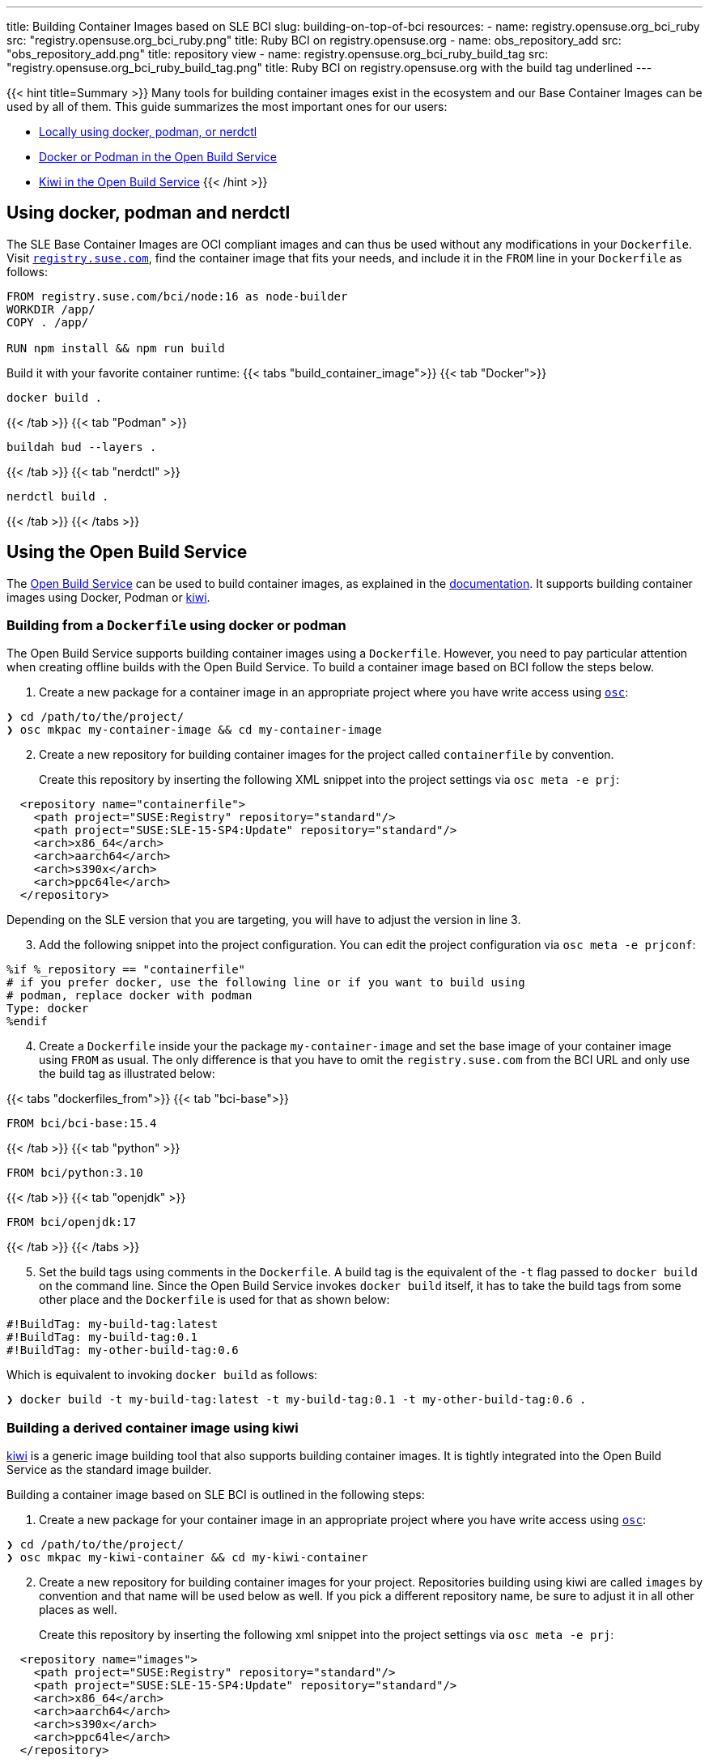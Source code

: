 ---
title: Building Container Images based on SLE BCI
slug: building-on-top-of-bci
resources:
  - name: registry.opensuse.org_bci_ruby
    src: "registry.opensuse.org_bci_ruby.png"
    title: Ruby BCI on registry.opensuse.org
  - name: obs_repository_add
    src: "obs_repository_add.png"
    title: repository view
  - name: registry.opensuse.org_bci_ruby_build_tag
    src: "registry.opensuse.org_bci_ruby_build_tag.png"
    title: Ruby BCI on registry.opensuse.org with the build tag underlined
---

{{< hint title=Summary >}}
Many tools for building container images exist in the ecosystem and
our Base Container Images can be used by all of them. This guide
summarizes the most important ones for our users:

* link:#_using_docker_podman_and_nerdctl[Locally using docker, podman, or
nerdctl]
* link:#_building_from_a_dockerfile_using_docker_or_podman[Docker or
Podman in the Open Build Service]
* link:#_building_a_derived_container_image_using_kiwi[Kiwi in the
Open Build Service]
{{< /hint >}}

== Using docker, podman and nerdctl

The SLE Base Container Images are OCI compliant images and can thus be
used without any modifications in your `Dockerfile`. Visit
https://registry.suse.com[`registry.suse.com`], find the container image
that fits your needs, and include it in the `FROM` line in your
`Dockerfile` as follows:

[source,Dockerfile]
----
FROM registry.suse.com/bci/node:16 as node-builder
WORKDIR /app/
COPY . /app/

RUN npm install && npm run build
----

Build it with your favorite container runtime:
{{< tabs "build_container_image">}}
{{< tab "Docker">}}
[source,Shell]
----
docker build .
----
{{< /tab >}}
{{< tab "Podman" >}}
[source,Shell]
----
buildah bud --layers .
----
{{< /tab >}}
{{< tab "nerdctl" >}}
[source,Shell]
----
nerdctl build .
----
{{< /tab >}}
{{< /tabs >}}

== Using the Open Build Service

The https://openbuildservice.org/[Open Build Service] can be used to
build container images, as explained in the
https://openbuildservice.org/help/manuals/obs-user-guide/cha.obs.build_containers.html[documentation].
It supports building container images using Docker, Podman or
https://osinside.github.io/kiwi/[kiwi].

=== Building from a `Dockerfile` using docker or podman

The Open Build Service supports building container images using a
`Dockerfile`. However, you need to pay particular attention when
creating offline builds with the Open Build Service. To build a
container image based on BCI follow the steps below.

1. Create a new package for a container image in an appropriate
   project where you have write access using
   https://github.com/openSUSE/osc/[`osc`]:

[source,ShellSession]
----
❯ cd /path/to/the/project/
❯ osc mkpac my-container-image && cd my-container-image
----

[arabic, start=2]
. Create a new repository for building container images for the
  project called `containerfile` by convention.
+
Create this repository by inserting the following XML snippet into the
project settings via `osc meta -e prj`:

[source,xml]
----
  <repository name="containerfile">
    <path project="SUSE:Registry" repository="standard"/>
    <path project="SUSE:SLE-15-SP4:Update" repository="standard"/>
    <arch>x86_64</arch>
    <arch>aarch64</arch>
    <arch>s390x</arch>
    <arch>ppc64le</arch>
  </repository>
----

Depending on the SLE version that you are targeting, you will have to
adjust the version in line 3.

[arabic, start=3]
. Add the following snippet into the project configuration. You can edit
the project configuration via `osc meta -e prjconf`:

....
%if %_repository == "containerfile"
# if you prefer docker, use the following line or if you want to build using
# podman, replace docker with podman
Type: docker
%endif
....

[arabic, start=4]
. Create a `Dockerfile` inside your the package `my-container-image` and
set the base image of your container image using `FROM` as usual. The
only difference is that you have to omit the `registry.suse.com` from
the BCI URL and only use the build tag as illustrated below:

{{< tabs "dockerfiles_from">}}
{{< tab "bci-base">}}
[source,Dockerfile]
----
FROM bci/bci-base:15.4
----
{{< /tab >}}
{{< tab "python" >}}
[source,Dockerfile]
----
FROM bci/python:3.10
----
{{< /tab >}}
{{< tab "openjdk" >}}
[source,Dockerfile]
----
FROM bci/openjdk:17
----
{{< /tab >}}
{{< /tabs >}}

[arabic, start=5]
. Set the build tags using comments in the `Dockerfile`. A build tag is
the equivalent of the `-t` flag passed to `docker build` on the command
line. Since the Open Build Service invokes `docker build` itself, it has
to take the build tags from some other place and the `Dockerfile` is
used for that as shown below:

[source,Dockerfile]
----
#!BuildTag: my-build-tag:latest
#!BuildTag: my-build-tag:0.1
#!BuildTag: my-other-build-tag:0.6
----
Which is equivalent to invoking `docker build` as follows:
[source,ShellSession]
----
❯ docker build -t my-build-tag:latest -t my-build-tag:0.1 -t my-other-build-tag:0.6 .
----

=== Building a derived container image using kiwi

https://osinside.github.io/kiwi/[kiwi] is a generic image building tool
that also supports building container images. It is tightly integrated
into the Open Build Service as the standard image builder.

Building a container image based on SLE BCI is outlined in the following
steps:

[arabic]
. Create a new package for your container image in an appropriate
project where you have write access using
https://github.com/openSUSE/osc/[`osc`]:

[source,ShellSession]
----
❯ cd /path/to/the/project/
❯ osc mkpac my-kiwi-container && cd my-kiwi-container
----

[arabic, start=2]
. Create a new repository for building container images for your
project. Repositories building using kiwi are called `images` by
convention and that name will be used below as well. If you pick a
different repository name, be sure to adjust it in all other places as
well.
+
Create this repository by inserting the following xml snippet into the
project settings via `osc meta -e prj`:

[source,xml]
----
  <repository name="images">
    <path project="SUSE:Registry" repository="standard"/>
    <path project="SUSE:SLE-15-SP4:Update" repository="standard"/>
    <arch>x86_64</arch>
    <arch>aarch64</arch>
    <arch>s390x</arch>
    <arch>ppc64le</arch>
  </repository>
----

Depending on the SLE version that you are targeting, you will have to
adjust the version in line 3.

[arabic, start=3]
. Add the following snippet into the project configuration. You can edit
the project configuration via `osc meta -e prjconf`:

....
%if "%_repository" == "images"
Type: kiwi
Repotype: none
Patterntype: none

Prefer: -libcurl4-mini
Prefer: -systemd-mini
Prefer: -libsystemd0-mini
Prefer: -libudev-mini1
Prefer: -udev-mini
Prefer: kiwi-boot-requires
Prefer: sles-release
Prefer: sles-release-MINI
Prefer: python3-kiwi

Preinstall: !rpm rpm-ndb
Substitute: rpm rpm-ndb
Binarytype: rpm
%endif
....

[arabic, start=4]
. Create a `kiwi.xml` inside the package `my-kiwi-image`. Refer to a
BCI using its build tag, where you prefix it with `obsrepositories`
and replace the `:` with a `#` as outlined in the following examples:

{{< tabs "kiwifiles_from">}}
{{< tab "bci-base">}}
[source,xml]
----
<image schemaversion="6.5" name="my-kiwi-image">
  <description type="system"><!-- omitted --></description>
  <preferences>
    <type image="docker" derived_from="obsrepositories:/bci/bci-base#15.4">
      <!-- remaining container settings here -->
    </type>
  </preferences>
  <!-- package & repository config here -->
</image>
----
{{< /tab >}}
{{< tab "python" >}}
[source,xml]
----
<image schemaversion="6.5" name="my-kiwi-image">
  <description type="system"><!-- omitted --></description>
  <preferences>
    <type image="docker" derived_from="obsrepositories:/bci/python#3.10">
      <!-- remaining container settings here -->
    </type>
  </preferences>
  <!-- package & repository config here -->
</image>
----
{{< /tab >}}
{{< tab "openjdk" >}}
[source,xml]
----
<image schemaversion="6.5" name="my-kiwi-image">
  <description type="system"><!-- omitted --></description>
  <preferences>
    <type image="docker" derived_from="obsrepositories:/bci/openjdk#17">
      <!-- remaining container settings here -->
    </type>
  </preferences>
  <!-- package & repository config here -->
</image>
----
{{< /tab >}}
{{< /tabs >}}

[arabic, start=5]
. Set the build tags using comments in `kiwi.xml`:

[source,xml]
----
<!-- OBS-AddTag: my-build-tag:latest my-build-tag:0.1 my-other-build-tag:0.6 -->
----

=== Building Container Images based on your own images

You can build Container Images in the Open Build Service that are
based on other Images that you have been build in the Build Service as
well. Proceed for this as follows:

[arabic]
. _Skip this step if your image is in the same project and repository as
the image that you are building._
+
Find the project and the repository corresponding to the container image
that you would like to use as the base. You can leverage
https://registry.opensuse.org/cgi-bin/cooverview[registry.opensuse.org]
for that by searching for container image and extracting the project and
repository names (underlined in mint green and waterhole blue
respectively):

{{< img name="registry.opensuse.org_bci_ruby" size="large" >}}

Add this project and repository to your project's repository
configuration either by inserting a path entry via `osc meta -e prj`:

[source,xml]
----
  <repository name="my_container_build_repository">
    <path project="$THE_PROJECT_NAME" repository="$THE_REPOSITORY_NAME"/>
    <!-- existing paths are here -->
    <!-- architectures -->
  </repository>
----

Alternatively, you can add this repository via the web interface. For
that navigate to the project's home page in the Open Build Service and
click on the `Repositories` tab. There, find the repository in which
you build your container image, click on the green plus icon and enter
the project name and the repository name in the appearing popup:

{{< img name="obs_repository_add" size="tiny" >}}

[arabic, start=2]
. Use the build tag of the container image in the `FROM` instruction in
your `Dockerfile`. The build tag can be found in the `Dockerfile` of the
container image via the comment `#!BuildTag: $TAG` or in a kiwi xml
description via the comment `<!-- OBS-AddTag: $TAG -->`.
+
A simpler way is to go to
https://registry.opensuse.org/cgi-bin/cooverview[registry.opensuse.org]
and find the container image. The path on `registry.opensuse.org` is
constructed from the images project, repository and build tag as
outlined in the image below (the project is underlined in mint green,
the repository in waterhole blue and the build tag in persimmon):

{{< img name="registry.opensuse.org_bci_ruby_build_tag" size="large" >}}
